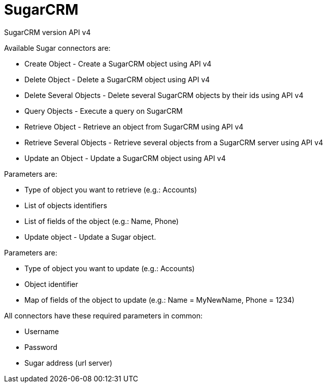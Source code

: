 = SugarCRM

SugarCRM version API v4

Available Sugar connectors are:

* Create Object - Create a SugarCRM object using API v4
* Delete Object - Delete a SugarCRM object using API v4
* Delete Several Objects - Delete several SugarCRM objects by their ids using API v4
* Query Objects - Execute a query on SugarCRM
* Retrieve Object - Retrieve an object from SugarCRM using API v4
* Retrieve Several Objects - Retrieve several objects from a SugarCRM server using API v4
* Update an Object - Update a SugarCRM object using API v4

Parameters are:

* Type of object you want to retrieve (e.g.: Accounts)
* List of objects identifiers
* List of fields of the object (e.g.: Name, Phone)
* Update object - Update a Sugar object.

Parameters are:

* Type of object you want to update (e.g.: Accounts)
* Object identifier
* Map of fields of the object to update (e.g.: Name = MyNewName, Phone = 1234)

All connectors have these required parameters in common:

* Username
* Password
* Sugar address (url server)
